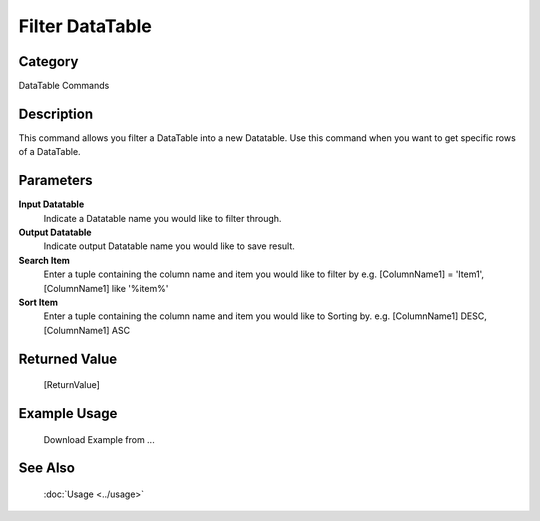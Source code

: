 Filter DataTable
================

Category
--------
DataTable Commands

Description
-----------

This command allows you filter a DataTable into a new Datatable. Use this command when you want to get specific rows of a DataTable.

Parameters
----------

**Input Datatable**
	Indicate a Datatable name you would like to filter through.

**Output Datatable**
	Indicate output Datatable name you would like to save result.

**Search Item**
	Enter a tuple containing the column name and item you would like to filter by e.g. [ColumnName1] = 'Item1', [ColumnName1] like '%item%'

**Sort Item**
	Enter a tuple containing the column name and item you would like to Sorting by. e.g. [ColumnName1] DESC, [ColumnName1] ASC



Returned Value
--------------
	[ReturnValue]

Example Usage
-------------

	Download Example from ...

See Also
--------
	:doc:`Usage <../usage>`
	
